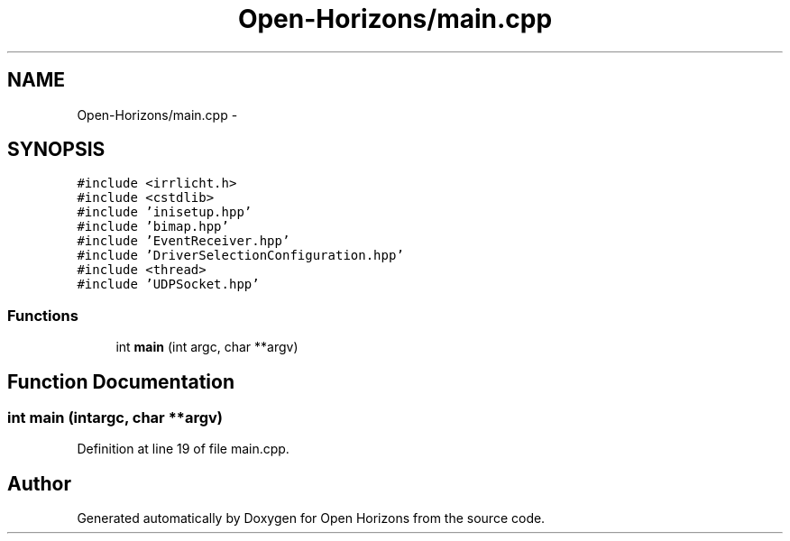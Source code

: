 .TH "Open-Horizons/main.cpp" 3 "Thu Feb 20 2014" "Version 0.0.1" "Open Horizons" \" -*- nroff -*-
.ad l
.nh
.SH NAME
Open-Horizons/main.cpp \- 
.SH SYNOPSIS
.br
.PP
\fC#include <irrlicht\&.h>\fP
.br
\fC#include <cstdlib>\fP
.br
\fC#include 'inisetup\&.hpp'\fP
.br
\fC#include 'bimap\&.hpp'\fP
.br
\fC#include 'EventReceiver\&.hpp'\fP
.br
\fC#include 'DriverSelectionConfiguration\&.hpp'\fP
.br
\fC#include <thread>\fP
.br
\fC#include 'UDPSocket\&.hpp'\fP
.br

.SS "Functions"

.in +1c
.ti -1c
.RI "int \fBmain\fP (int argc, char **argv)"
.br
.in -1c
.SH "Function Documentation"
.PP 
.SS "int main (intargc, char **argv)"

.PP
Definition at line 19 of file main\&.cpp\&.
.SH "Author"
.PP 
Generated automatically by Doxygen for Open Horizons from the source code\&.
